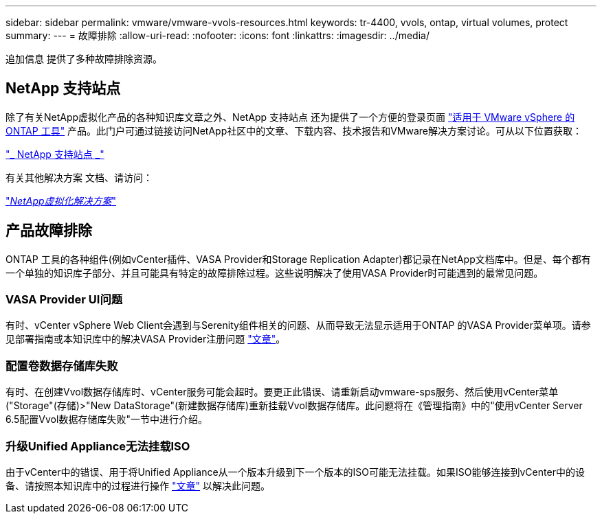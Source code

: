 ---
sidebar: sidebar 
permalink: vmware/vmware-vvols-resources.html 
keywords: tr-4400, vvols, ontap, virtual volumes, protect 
summary:  
---
= 故障排除
:allow-uri-read: 
:nofooter: 
:icons: font
:linkattrs: 
:imagesdir: ../media/


[role="lead"]
追加信息 提供了多种故障排除资源。



== NetApp 支持站点

除了有关NetApp虚拟化产品的各种知识库文章之外、NetApp 支持站点 还为提供了一个方便的登录页面 https://mysupport.netapp.com/site/products/all/details/otv/docs-tab["适用于 VMware vSphere 的 ONTAP 工具"] 产品。此门户可通过链接访问NetApp社区中的文章、下载内容、技术报告和VMware解决方案讨论。可从以下位置获取：

https://mysupport.netapp.com/site/products/all/details/otv/docs-tab["_ NetApp 支持站点 _"]

有关其他解决方案 文档、请访问：

https://docs.netapp.com/us-en/netapp-solutions/virtualization/index.html["_NetApp虚拟化解决方案_"]



== 产品故障排除

ONTAP 工具的各种组件(例如vCenter插件、VASA Provider和Storage Replication Adapter)都记录在NetApp文档库中。但是、每个都有一个单独的知识库子部分、并且可能具有特定的故障排除过程。这些说明解决了使用VASA Provider时可能遇到的最常见问题。



=== VASA Provider UI问题

有时、vCenter vSphere Web Client会遇到与Serenity组件相关的问题、从而导致无法显示适用于ONTAP 的VASA Provider菜单项。请参见部署指南或本知识库中的解决VASA Provider注册问题 https://kb.netapp.com/Advice_and_Troubleshooting/Data_Storage_Software/VSC_and_VASA_Provider/How_to_resolve_display_issues_with_the_vSphere_Web_Client["文章"]。



=== 配置卷数据存储库失败

有时、在创建Vvol数据存储库时、vCenter服务可能会超时。要更正此错误、请重新启动vmware-sps服务、然后使用vCenter菜单("Storage"(存储)>"New DataStorage"(新建数据存储库)重新挂载Vvol数据存储库。此问题将在《管理指南》中的"使用vCenter Server 6.5配置Vvol数据存储库失败"一节中进行介绍。



=== 升级Unified Appliance无法挂载ISO

由于vCenter中的错误、用于将Unified Appliance从一个版本升级到下一个版本的ISO可能无法挂载。如果ISO能够连接到vCenter中的设备、请按照本知识库中的过程进行操作 https://kb.netapp.com/Advice_and_Troubleshooting/Data_Storage_Software/VSC_and_VASA_Provider/Virtual_Storage_Console_(VSC)%3A_Upgrading_VSC_appliance_fails_%22failed_to_mount_ISO%22["文章"] 以解决此问题。
